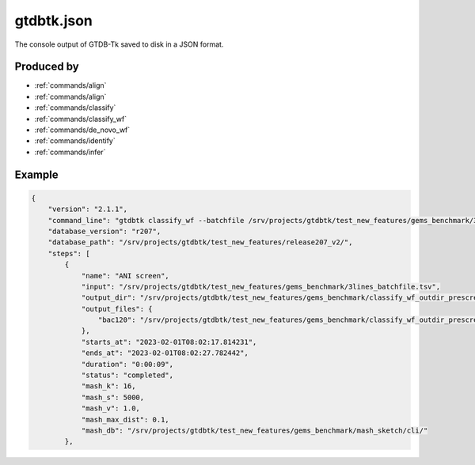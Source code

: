 .. _files/gtdbtk.json:

gtdbtk.json
==========

The console output of GTDB-Tk saved to disk in a JSON format.

Produced by
-----------

* :ref:`commands/align`
* :ref:`commands/align`
* :ref:`commands/classify`
* :ref:`commands/classify_wf`
* :ref:`commands/de_novo_wf`
* :ref:`commands/identify`
* :ref:`commands/infer`

Example
-------

.. code-block:: text

    {
        "version": "2.1.1",
        "command_line": "gtdbtk classify_wf --batchfile /srv/projects/gtdbtk/test_new_features/gems_benchmark/3lines_batchfile.tsv --out_dir /srv/projects/gtdbtk/test_new_features/gems_benchmark/classify_wf_outdir_prescreen_3lines/ --keep_intermediates --cpus 20 --mash_db /srv/projects/gtdbtk/test_new_features/gems_benchmark/mash_sketch/cli/",
        "database_version": "r207",
        "database_path": "/srv/projects/gtdbtk/test_new_features/release207_v2/",
        "steps": [
            {
                "name": "ANI screen",
                "input": "/srv/projects/gtdbtk/test_new_features/gems_benchmark/3lines_batchfile.tsv",
                "output_dir": "/srv/projects/gtdbtk/test_new_features/gems_benchmark/classify_wf_outdir_prescreen_3lines/",
                "output_files": {
                    "bac120": "/srv/projects/gtdbtk/test_new_features/gems_benchmark/classify_wf_outdir_prescreen_3lines/classify/ani_screen/gtdbtk.bac120.ani_summary.tsv"
                },
                "starts_at": "2023-02-01T08:02:17.814231",
                "ends_at": "2023-02-01T08:02:27.782442",
                "duration": "0:00:09",
                "status": "completed",
                "mash_k": 16,
                "mash_s": 5000,
                "mash_v": 1.0,
                "mash_max_dist": 0.1,
                "mash_db": "/srv/projects/gtdbtk/test_new_features/gems_benchmark/mash_sketch/cli/"
            },
